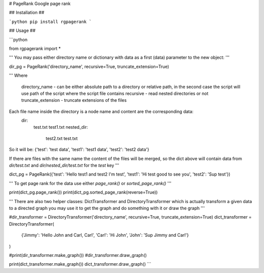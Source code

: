 # PageRank
Google page rank

## Installation ##

```python
pip install rgpagerank
```

## Usage ##

```python

from rgpagerank import *

'''
You may pass either directory name or dictionary with data as a first (data) parameter to the new object:
'''

dir_pg = PageRank('directory_name', recursive=True, truncate_extension=True)

'''
Where
    directory_name - can be either absolute path to a directory or relative path, in the second case
    the script will use path of the script where the script file contains
    recursive - read nested directories or not
    truncate_extension - truncate extensions of the files

Each file name inside the directory is a node name and content are the corresponding data:
    dir:
        test.txt
        test1.txt
        nested_dir:
            test2.txt
            test.txt

So it will be: {'test': 'test data', 'test1': 'test1 data', 'test2': 'test2 data'}

If there are files with the same name the content of the files will be merged, so the dict above will contain
data from `dir/test.txt` and `dir/nested_dir/test.txt` for the `test` key
'''

dict_pg = PageRank({'test': 'Hello test1 and test2 I'm test', 'test1': 'Hi test good to see you', 'test2': 'Sup test'})

'''
To get page rank for the data use either `page_rank()` or `sorted_page_rank()`
'''

print(dict_pg.page_rank())
print(dict_pg.sorted_page_rank(reverse=True))

'''
There are also two helper classes: DictTransformer and DirectoryTransformer which is actually transform a given data
to a directed graph you may use it to get the graph and do something with it or draw the graph
'''

#dir_transformer = DirectoryTransformer('directory_name', recursive=True, truncate_extension=True)
dict_transformer = DirectoryTransformer(
    {'Jimmy': 'Hello John and Carl, Carl', 'Carl': 'Hi John', 'John': 'Sup Jimmy and Carl'}
)

#print(dir_transformer.make_graph())
#dir_transformer.draw_graph()

print(dict_transformer.make_graph())
dict_transformer.draw_graph()
```